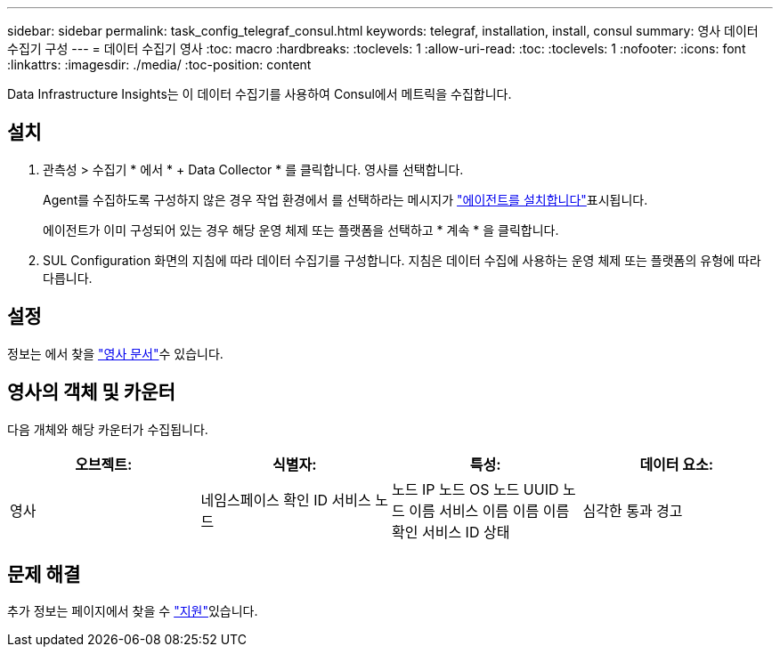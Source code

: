 ---
sidebar: sidebar 
permalink: task_config_telegraf_consul.html 
keywords: telegraf, installation, install, consul 
summary: 영사 데이터 수집기 구성 
---
= 데이터 수집기 영사
:toc: macro
:hardbreaks:
:toclevels: 1
:allow-uri-read: 
:toc: 
:toclevels: 1
:nofooter: 
:icons: font
:linkattrs: 
:imagesdir: ./media/
:toc-position: content


[role="lead"]
Data Infrastructure Insights는 이 데이터 수집기를 사용하여 Consul에서 메트릭을 수집합니다.



== 설치

. 관측성 > 수집기 * 에서 * + Data Collector * 를 클릭합니다. 영사를 선택합니다.
+
Agent를 수집하도록 구성하지 않은 경우 작업 환경에서 를 선택하라는 메시지가 link:task_config_telegraf_agent.html["에이전트를 설치합니다"]표시됩니다.

+
에이전트가 이미 구성되어 있는 경우 해당 운영 체제 또는 플랫폼을 선택하고 * 계속 * 을 클릭합니다.

. SUL Configuration 화면의 지침에 따라 데이터 수집기를 구성합니다. 지침은 데이터 수집에 사용하는 운영 체제 또는 플랫폼의 유형에 따라 다릅니다.




== 설정

정보는 에서 찾을 link:https://www.consul.io/docs/index.html["영사 문서"]수 있습니다.



== 영사의 객체 및 카운터

다음 개체와 해당 카운터가 수집됩니다.

[cols="<.<,<.<,<.<,<.<"]
|===
| 오브젝트: | 식별자: | 특성: | 데이터 요소: 


| 영사 | 네임스페이스 확인 ID 서비스 노드 | 노드 IP 노드 OS 노드 UUID 노드 이름 서비스 이름 이름 이름 확인 서비스 ID 상태 | 심각한 통과 경고 
|===


== 문제 해결

추가 정보는 페이지에서 찾을 수 link:concept_requesting_support.html["지원"]있습니다.
